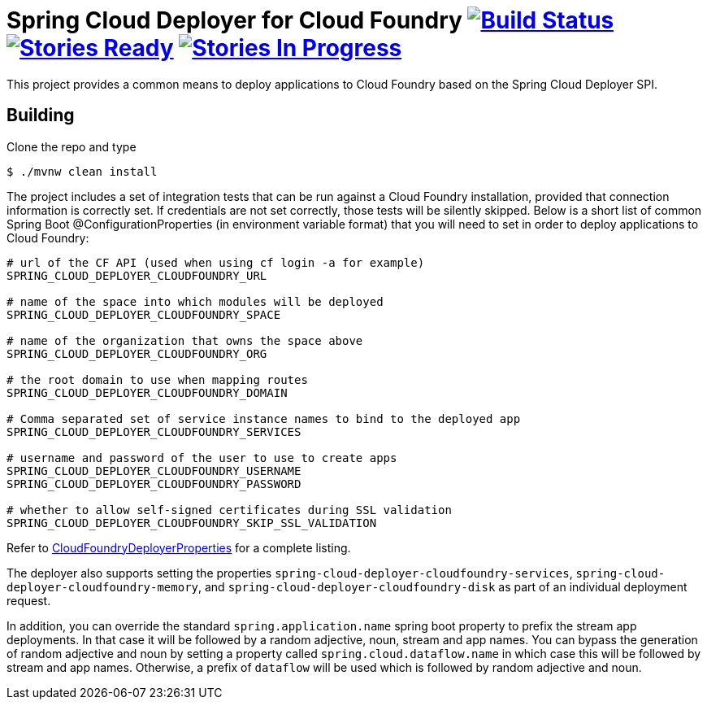 = Spring Cloud Deployer for Cloud Foundry image:https://build.spring.io/plugins/servlet/buildStatusImage/SCD-DCF[Build Status, link=https://build.spring.io/browse/SCD-DCF] image:https://badge.waffle.io/spring-cloud/spring-cloud-deployer-cloudfoundry.svg?label=ready&title=Ready[Stories Ready, link=http://waffle.io/spring-cloud/spring-cloud-deployer-cloudfoundry] image:https://badge.waffle.io/spring-cloud/spring-cloud-deployer-cloudfoundry.svg?label=In%20Progress&title=In%20Progress[Stories In Progress, link=http://waffle.io/spring-cloud/spring-cloud-deployer-cloudfoundry]

This project provides a common means to deploy applications to Cloud Foundry based on the Spring Cloud Deployer SPI.

== Building

Clone the repo and type

----
$ ./mvnw clean install
----

The project includes a set of integration tests that can be run against a Cloud Foundry installation, provided that
connection information is correctly set. If credentials are not set correctly, those tests will be silently skipped.
Below is a short list of common Spring Boot @ConfigurationProperties (in environment variable format) that you will need to set in order to deploy applications to Cloud Foundry:

----
# url of the CF API (used when using cf login -a for example)
SPRING_CLOUD_DEPLOYER_CLOUDFOUNDRY_URL

# name of the space into which modules will be deployed
SPRING_CLOUD_DEPLOYER_CLOUDFOUNDRY_SPACE

# name of the organization that owns the space above
SPRING_CLOUD_DEPLOYER_CLOUDFOUNDRY_ORG

# the root domain to use when mapping routes
SPRING_CLOUD_DEPLOYER_CLOUDFOUNDRY_DOMAIN

# Comma separated set of service instance names to bind to the deployed app
SPRING_CLOUD_DEPLOYER_CLOUDFOUNDRY_SERVICES

# username and password of the user to use to create apps
SPRING_CLOUD_DEPLOYER_CLOUDFOUNDRY_USERNAME
SPRING_CLOUD_DEPLOYER_CLOUDFOUNDRY_PASSWORD

# whether to allow self-signed certificates during SSL validation
SPRING_CLOUD_DEPLOYER_CLOUDFOUNDRY_SKIP_SSL_VALIDATION
----

Refer to https://github.com/spring-cloud/spring-cloud-deployer-cloudfoundry/blob/master/src/main/java/org/springframework/cloud/deployer/spi/cloudfoundry/CloudFoundryDeployerProperties.java[CloudFoundryDeployerProperties] for a complete listing.

The deployer also supports setting the properties `spring-cloud-deployer-cloudfoundry-services`,
`spring-cloud-deployer-cloudfoundry-memory`, and `spring-cloud-deployer-cloudfoundry-disk` as part of an individual
deployment request.

In addition, you can override the standard `spring.application.name` spring boot property to prefix the stream app
deployments. In that case it will be followed by a random adjective, noun, stream and app names. You can bypass the
generation of random adjective and noun by setting a property called `spring.cloud.dataflow.name` in which case this will
be followed by stream and app names. Otherwise, a prefix of `dataflow` will be used which is followed by random adjective and noun.
